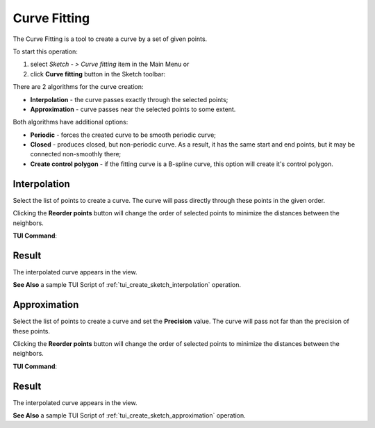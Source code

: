 .. |curvefitting.icon|    image:: images/curvefitting.png

Curve Fitting
=============

The Curve Fitting is a tool to create a curve by a set of given points.

To start this operation:

#. select *Sketch - > Curve fitting* item in the Main Menu or
#. click |curvefitting.icon| **Curve fitting** button in the Sketch toolbar:

There are 2 algorithms for the curve creation:

- **Interpolation** - the curve passes exactly through the selected points;
- **Approximation** - curve passes near the selected points to some extent.

Both algorithms have additional options:

- **Periodic** - forces the created curve to be smooth periodic curve;
- **Closed** - produces closed, but non-periodic curve. As a result, it has the same start and end points, but it may be connected non-smoothly there;
- **Create control polygon** - if the fitting curve is a B-spline curve, this option will create it's control polygon.


Interpolation
"""""""""""""

.. image:: images/curvefitting_panel_interpolation.png
   :align: center

Select the list of points to create a curve. The curve will pass directly through these points in the given order.

Clicking the **Reorder points** button will change the order of selected points to minimize the distances between the neighbors.

**TUI Command**:

.. py:function:: Sketch_1.addInterpolation(points, periodic = False, closed = False)

    :param list: points for the curve.
    :param boolean: flag to make the curve periodic.
    :param boolean: flag to make the curve closed but not periodic.
    :return: interpolated curve.

Result
""""""

The interpolated curve appears in the view.

.. image:: images/curvefitting_interpolation_res.png
	   :align: center

.. centered::
   Interpolation curve (non-closed, periodic and closed)

**See Also** a sample TUI Script of :ref:`tui_create_sketch_interpolation` operation.


Approximation
"""""""""""""

.. image:: images/curvefitting_panel_approximation.png
   :align: center

Select the list of points to create a curve and set the **Precision** value. The curve will pass not far than the precision of these points.

Clicking the **Reorder points** button will change the order of selected points to minimize the distances between the neighbors.

**TUI Command**:

.. py:function:: Sketch_1.addApproximation(points, precision = 0.001, periodic = False, closed = False)

    :param list: points for the curve.
    :param double: how close the curve should pass according to the points.
    :param boolean: flag to make the curve periodic.
    :param boolean: flag to make the curve closed but not periodic.
    :return: interpolated curve.

Result
""""""

The interpolated curve appears in the view.

.. image:: images/curvefitting_approximation_res.png
	   :align: center

.. centered::
   Approximated curve (non-closed, periodic and closed)

**See Also** a sample TUI Script of :ref:`tui_create_sketch_approximation` operation.
